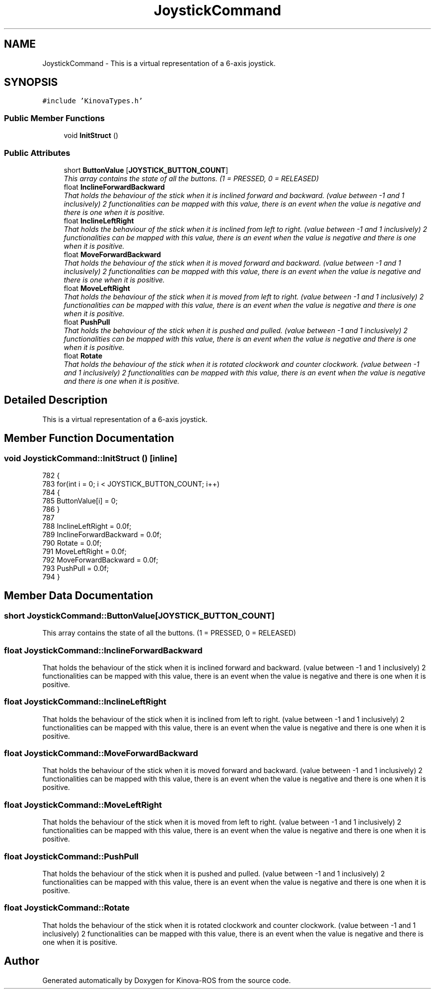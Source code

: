 .TH "JoystickCommand" 3 "Thu Mar 3 2016" "Version 1.0.1" "Kinova-ROS" \" -*- nroff -*-
.ad l
.nh
.SH NAME
JoystickCommand \- This is a virtual representation of a 6-axis joystick\&.  

.SH SYNOPSIS
.br
.PP
.PP
\fC#include 'KinovaTypes\&.h'\fP
.SS "Public Member Functions"

.in +1c
.ti -1c
.RI "void \fBInitStruct\fP ()"
.br
.in -1c
.SS "Public Attributes"

.in +1c
.ti -1c
.RI "short \fBButtonValue\fP [\fBJOYSTICK_BUTTON_COUNT\fP]"
.br
.RI "\fIThis array contains the state of all the buttons\&. (1 = PRESSED, 0 = RELEASED) \fP"
.ti -1c
.RI "float \fBInclineForwardBackward\fP"
.br
.RI "\fIThat holds the behaviour of the stick when it is inclined forward and backward\&. (value between -1 and 1 inclusively) 2 functionalities can be mapped with this value, there is an event when the value is negative and there is one when it is positive\&. \fP"
.ti -1c
.RI "float \fBInclineLeftRight\fP"
.br
.RI "\fIThat holds the behaviour of the stick when it is inclined from left to right\&. (value between -1 and 1 inclusively) 2 functionalities can be mapped with this value, there is an event when the value is negative and there is one when it is positive\&. \fP"
.ti -1c
.RI "float \fBMoveForwardBackward\fP"
.br
.RI "\fIThat holds the behaviour of the stick when it is moved forward and backward\&. (value between -1 and 1 inclusively) 2 functionalities can be mapped with this value, there is an event when the value is negative and there is one when it is positive\&. \fP"
.ti -1c
.RI "float \fBMoveLeftRight\fP"
.br
.RI "\fIThat holds the behaviour of the stick when it is moved from left to right\&. (value between -1 and 1 inclusively) 2 functionalities can be mapped with this value, there is an event when the value is negative and there is one when it is positive\&. \fP"
.ti -1c
.RI "float \fBPushPull\fP"
.br
.RI "\fIThat holds the behaviour of the stick when it is pushed and pulled\&. (value between -1 and 1 inclusively) 2 functionalities can be mapped with this value, there is an event when the value is negative and there is one when it is positive\&. \fP"
.ti -1c
.RI "float \fBRotate\fP"
.br
.RI "\fIThat holds the behaviour of the stick when it is rotated clockwork and counter clockwork\&. (value between -1 and 1 inclusively) 2 functionalities can be mapped with this value, there is an event when the value is negative and there is one when it is positive\&. \fP"
.in -1c
.SH "Detailed Description"
.PP 
This is a virtual representation of a 6-axis joystick\&. 
.SH "Member Function Documentation"
.PP 
.SS "void JoystickCommand::InitStruct ()\fC [inline]\fP"

.PP
.nf
782     {
783         for(int i = 0; i < JOYSTICK_BUTTON_COUNT; i++)
784         {
785             ButtonValue[i] = 0;
786         }
787 
788         InclineLeftRight = 0\&.0f;
789         InclineForwardBackward = 0\&.0f;
790         Rotate = 0\&.0f;
791         MoveLeftRight = 0\&.0f;
792         MoveForwardBackward = 0\&.0f;
793         PushPull = 0\&.0f;
794     }
.fi
.SH "Member Data Documentation"
.PP 
.SS "short JoystickCommand::ButtonValue[\fBJOYSTICK_BUTTON_COUNT\fP]"

.PP
This array contains the state of all the buttons\&. (1 = PRESSED, 0 = RELEASED) 
.SS "float JoystickCommand::InclineForwardBackward"

.PP
That holds the behaviour of the stick when it is inclined forward and backward\&. (value between -1 and 1 inclusively) 2 functionalities can be mapped with this value, there is an event when the value is negative and there is one when it is positive\&. 
.SS "float JoystickCommand::InclineLeftRight"

.PP
That holds the behaviour of the stick when it is inclined from left to right\&. (value between -1 and 1 inclusively) 2 functionalities can be mapped with this value, there is an event when the value is negative and there is one when it is positive\&. 
.SS "float JoystickCommand::MoveForwardBackward"

.PP
That holds the behaviour of the stick when it is moved forward and backward\&. (value between -1 and 1 inclusively) 2 functionalities can be mapped with this value, there is an event when the value is negative and there is one when it is positive\&. 
.SS "float JoystickCommand::MoveLeftRight"

.PP
That holds the behaviour of the stick when it is moved from left to right\&. (value between -1 and 1 inclusively) 2 functionalities can be mapped with this value, there is an event when the value is negative and there is one when it is positive\&. 
.SS "float JoystickCommand::PushPull"

.PP
That holds the behaviour of the stick when it is pushed and pulled\&. (value between -1 and 1 inclusively) 2 functionalities can be mapped with this value, there is an event when the value is negative and there is one when it is positive\&. 
.SS "float JoystickCommand::Rotate"

.PP
That holds the behaviour of the stick when it is rotated clockwork and counter clockwork\&. (value between -1 and 1 inclusively) 2 functionalities can be mapped with this value, there is an event when the value is negative and there is one when it is positive\&. 

.SH "Author"
.PP 
Generated automatically by Doxygen for Kinova-ROS from the source code\&.
